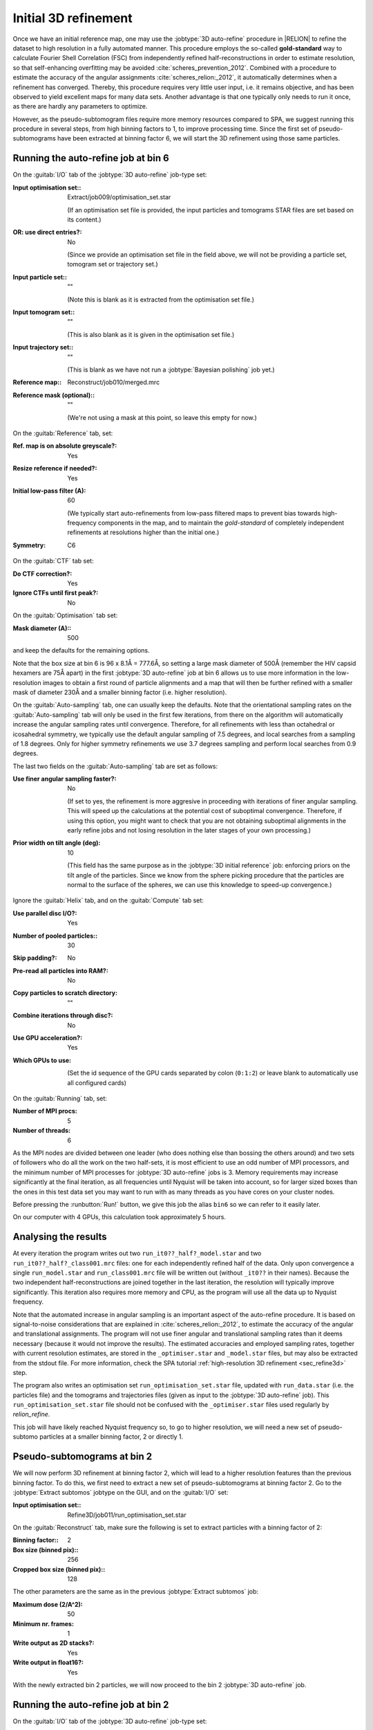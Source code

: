 .. _sec_sta_refine3d_ini:

Initial 3D refinement
======================

Once we have an initial reference map, one may use the :jobtype:`3D auto-refine` procedure in |RELION| to refine the dataset to high resolution in a fully automated manner.
This procedure employs the so-called **gold-standard** way to calculate Fourier Shell Correlation (FSC) from independently refined half-reconstructions in order to estimate resolution, so that self-enhancing overfitting may be avoided :cite:`scheres_prevention_2012`.
Combined with a procedure to estimate the accuracy of the angular assignments :cite:`scheres_relion:_2012`, it automatically determines when a refinement has converged.
Thereby, this procedure requires very little user input, i.e. it remains objective, and has been observed to yield excellent maps for many  data sets.
Another advantage is that one typically only needs to run it once, as there are hardly any parameters to optimize.

However, as the pseudo-subtomogram files require more memory resources compared to SPA, we suggest running this procedure in several steps, from high binning factors to 1, to improve processing time.
Since the first set of pseudo-subtomograms have been extracted at binning factor 6, we will start the 3D refinement using those same particles.

Running the auto-refine job at bin 6
-----------------------------------------------

On the :guitab:`I/O` tab of the :jobtype:`3D auto-refine` job-type set:

:Input optimisation set:: Extract/job009/optimisation_set.star

    (If an optimisation set file is provided, the input particles and tomograms STAR files are set based on its content.)

:OR\: use direct entries?: No

    (Since we provide an optimisation set file in the field above, we will not be providing a particle set, tomogram set or trajectory set.)

:Input particle set:: ""

    (Note this is blank as it is extracted from the optimisation set file.)

:Input tomogram set:: ""

    (This is also blank as it is given in the optimisation set file.)

:Input trajectory set:: ""

    (This is blank as we have not run a :jobtype:`Bayesian polishing` job yet.)

:Reference map:: Reconstruct/job010/merged.mrc

:Reference mask (optional):: ""

     (We're not using a mask at this point, so leave this empty for now.)


On the :guitab:`Reference` tab, set:

:Ref. map is on absolute greyscale?: Yes

:Resize reference if needed?: Yes

:Initial low-pass filter (A): 60

     (We typically start auto-refinements from low-pass filtered maps to prevent bias towards high-frequency components in the map, and to maintain the `gold-standard` of completely independent refinements at resolutions higher than the initial one.)

:Symmetry: C6

On the :guitab:`CTF` tab set:

:Do CTF correction?: Yes

:Ignore CTFs until first peak?: No

On the :guitab:`Optimisation` tab set:

:Mask diameter (A):: 500 

and keep the defaults for the remaining options.

Note that the box size at bin 6 is 96 x 8.1Å = 777.6Å, so setting a large mask diameter of 500Å (remember the HIV capsid hexamers are 75Å apart) in the first :jobtype:`3D auto-refine` job at bin 6 allows us to use more information in the low-resolution images to obtain a first round of particle alignments and a map that will then be further refined with a smaller mask of diameter 230Å and a smaller binning factor (i.e. higher resolution).

On the :guitab:`Auto-sampling` tab, one can usually keep the defaults.
Note that the orientational sampling rates on the :guitab:`Auto-sampling` tab will only be used in the first few iterations, from there on the algorithm will automatically increase the angular sampling rates until convergence.
Therefore, for all refinements with less than octahedral or icosahedral symmetry, we typically use the default angular sampling of 7.5 degrees, and local searches from a sampling of 1.8 degrees.
Only for higher symmetry refinements we use 3.7 degrees sampling and perform local searches from 0.9 degrees.

The last two fields on the :guitab:`Auto-sampling` tab are set as follows:

:Use finer angular sampling faster?: No 

     (If set to yes, the refinement is more aggresive in proceeding with iterations of finer angular sampling.
     This will speed up the calculations at the potential cost of suboptimal convergence.
     Therefore, if using this option, you might want to check that you are not obtaining suboptimal alignments in the early refine jobs and not losing resolution in the later stages of your own processing.)

:Prior width on tilt angle (deg): 10

     (This field has the same purpose as in the :jobtype:`3D initial reference` job: enforcing priors on the tilt angle of the particles. Since we know from the sphere picking procedure that the particles are normal to the surface of the spheres, we can use this knowledge to speed-up convergence.)

Ignore the :guitab:`Helix` tab, and on the :guitab:`Compute` tab set:

:Use parallel disc I/O?: Yes

:Number of pooled particles:: 30

:Skip padding?: No

:Pre-read all particles into RAM?: No

:Copy particles to scratch directory: ""


:Combine iterations through disc?: No

:Use GPU acceleration?: Yes

:Which GPUs to use: \

    (Set the id sequence of the GPU cards separated by colon (``0:1:2``) or leave blank to automatically use all configured cards)

On the :guitab:`Running` tab, set:

:Number of MPI procs: 5

:Number of threads: 6

As the MPI nodes are divided between one leader (who does nothing else than bossing the others around) and two sets of followers who do all the work on the two half-sets, it is most efficient to use an odd number of MPI processors, and the minimum number of MPI processes for :jobtype:`3D auto-refine` jobs is 3.
Memory requirements may increase significantly at the final iteration, as all frequencies until Nyquist will be taken into account, so for larger sized boxes than the ones in this test data set you may want to run with as many threads as you have cores on your cluster nodes.

Before pressing the :runbutton:`Run!` button, we give this job the alias ``bin6`` so we can refer to it easily later.

On our computer with 4 GPUs, this calculation took approximately 5 hours. 


Analysing the results
---------------------

At every iteration the program writes out two ``run_it0??_half?_model.star`` and two ``run_it0??_half?_class001.mrc`` files: one for each independently refined half of the data.
Only upon convergence a single ``run_model.star`` and ``run_class001.mrc`` file will be written out (without ``_it0??`` in their names).
Because the two independent half-reconstructions are joined together in the last iteration, the resolution will typically improve significantly.
This iteration also requires more memory and CPU, as the program will use all the data up to Nyquist frequency.

Note that the automated increase in angular sampling is an important aspect of the auto-refine procedure.
It is based on signal-to-noise considerations that are explained in :cite:`scheres_relion:_2012`, to estimate the accuracy of the angular and translational assignments.
The program will not use finer angular and translational sampling rates than it deems necessary (because it would not improve the results).
The estimated accuracies and employed sampling rates, together with current resolution estimates, are stored in the ``_optimiser.star`` and ``_model.star`` files, but may also be extracted from the stdout file. For more information, check the SPA tutorial :ref:`high-resolution 3D refinement <sec_refine3d>` step.

The program also writes an optimisation set ``run_optimisation_set.star`` file, updated with ``run_data.star`` (i.e. the particles file) and the tomograms and trajectories files (given as input to the :jobtype:`3D auto-refine` job).
This ``run_optimisation_set.star`` file  should not be confused with the ``_optimiser.star`` files used regularly by `relion_refine`.


This job will have likely reached Nyquist frequency so, to go to higher resolution, we will need a new set of pseudo-subtomo particles at a smaller binning factor, 2 or directly 1.


Pseudo-subtomograms at bin 2
----------------------------

We will now perform 3D refinement at binning factor 2, which will lead to a higher resolution features than the previous binning factor. 
To do this, we first need to extract a new set of pseudo-subtomograms at binning factor 2.
Go to the :jobtype:`Extract subtomos` jobtype on the GUI, and on the :guitab:`I/O` set:

:Input optimisation set:: Refine3D/job011/run_optimisation_set.star

On the :guitab:`Reconstruct` tab, make sure the following is set to extract particles with a binning factor of 2:

:Binning factor:: 2
:Box size (binned pix):: 256
:Cropped box size (binned pix):: 128

The other parameters are the same as in the previous :jobtype:`Extract subtomos` job: 

:Maximum dose (2/A^2): 50
:Minimum nr. frames: 1
:Write output as 2D stacks?: Yes
:Write output in float16?: Yes

With the newly extracted bin 2 particles, we will now proceed to the bin 2 :jobtype:`3D auto-refine` job.


Running the auto-refine job at bin 2
-----------------------------------------------

On the :guitab:`I/O` tab of the :jobtype:`3D auto-refine` job-type set:

:Input optimisation set:: Extract/job012/optimisation_set.star

:OR\: use direct entries?: No

    (Note that the input particle set, input tomogram set and input trajectory set are empty as this information is extracted from the optimisation set file.)

:Reference map:: Refine3D/job011/run_class001.mrc

    (Here we use the resulting map from the bin 6 :jobtype:`3D auto-refine` job.)

On the :guitab:`Reference` tab, set:

:Ref. map is on absolute greyscale?: Yes

:Resize reference if needed?: Yes

:Initial low-pass filter (A): 40 

     (We set the low-pass filter slightly below the reached resolution in the previous step. In this case, it's Nyquist resolution at binning factor 4.)

:Symmetry: C6

On the :guitab:`CTF` tab set:

:Do CTF correction?: Yes

:Ignore CTFs until first peak?: No

On the :guitab:`Optimisation` tab set:

:Mask diameter (A):: 230

On the :guitab:`Auto-sampling` tab, to resume the refinement from the current resolution, we could adjust the angular sampling below the angular resolution given the initial low-pass filter argument and mask diameter.
A coarse estimation can be obtained by :math:`\arctan({\frac{resolution*2}{diameter}})`. In our case:

:Initial angular sampling:: 3.7 degrees

We leave the rest of arguments at their default values, except for:

:Use finer angular sampling faster?: Yes

On our computer with 4 GPUs, we used 5 MPIs and 8 threads, and this calculation took approximately 6 hours. Again, the 3D refinement will have reached Nyquist resolution. 

Before doing further refinement at binning factor 1, we need to eliminate duplicate particles that would lead to an overestimated resolution, as well as bad particles that do not have sufficient information for high-resolution refinement. We will do this in the next two sections.


